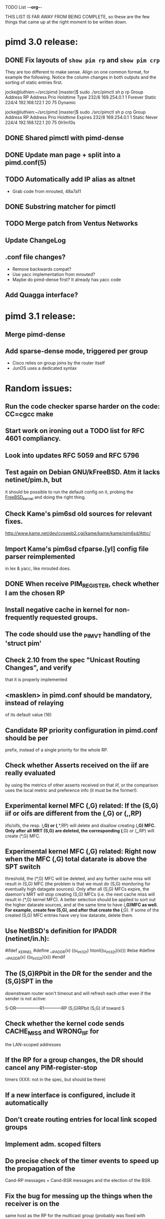 TODO List                                                             -*-org-*-

THIS LIST IS FAR AWAY FROM BEING COMPLETE, so these are the few things
that came up at the right moment to be written down.


* pimd 3.0 release:
** DONE Fix layouts of =show pim rp= and =show pim crp=

They are too different to make sense.  Align on one common format, for
example the following.  Notice the column changes in both outputs and
the sorting of static entries first.

jocke@luthien:~/src/pimd [master]$ sudo ./src/pimctl sh p rp
Group Address       RP Address       Prio  Holdtime  Type
232/8               169.254.0.1         1   Forever  Static
224/4               192.168.122.1      20        75  Dynamic

jocke@luthien:~/src/pimd [master]$ sudo ./src/pimctl sh p crp
Group Address       RP Address       Prio  Holdtime  Expires
232/8               169.254.0.1         1    Static  Never
224/4               192.168.122.1      20        75  0h1m10s

** DONE Shared pimctl with pimd-dense
** DONE Update man page + split into a pimd.conf(5)
** TODO Automatically add IP alias as altnet
 - Grab code from mrouted, 48a7a11
** DONE Substring matcher for pimctl
** TODO Merge patch from Ventus Networks
** Update ChangeLog
** .conf file changes?
- Remove backwards compat?
- Use yacc implementation from mrouted?
- Maybe do pimd-dense first? It already has yacc code
** Add Quagga interface?


* pimd 3.1 release:
** Merge pimd-dense
** Add sparse-dense mode, triggered per group
 - Cisco relies on group joins by the router itself
 - JunOS uses a dedicated syntax

* Random issues:
** Run the code checker sparse harder on the code: CC=cgcc make

** Start work on ironing out a TODO list for RFC 4601 compliancy.

** Look into updates RFC 5059 and RFC 5796

** Test again on Debian GNU/kFreeBSD.  Atm it lacks netinet/pim.h, but
  it should be possible to run the default config on it, probing the
  __FreeBSD_kernel__ and doing the right thing.

** Check Kame's pim6sd old sources for relevant fixes.
   http://www.kame.net/dev/cvsweb2.cgi/kame/kame/kame/pim6sd/Attic/

** Import Kame's pim6sd cfparse.[yl] config file parser reimplemented
   in lex & yacc, like mrouted does.

** DONE When receive PIM_REGISTER, check whether I am the chosen RP


** Install negative cache in kernel for non-frequently requested groups.

** The code should use the _PIM_VT handling of the 'struct pim'

** Check 2.10 from the spec "Unicast Routing Changes", and verify
   that it is properly implemented

** <masklen> in pimd.conf should be mandatory, instead of relaying
   of its default value (16)

** Candidate RP priority configuration in pimd.conf should be per
   prefix, instead of a single priority for the whole RP.

** Check whether Asserts received on the iif are really evaluated
   by using the metrics of other asserts received on that iif, or
   the comparison uses the local metric and preference info (it must
   be the former!).

** Experimental kernel MFC (*,G) related:
   If the (S,G) iif or oifs are different from the (*,G) or (*,*,RP)
   iifs/oifs, the resp. (*,G) or (*,*,RP) will delete and disallow
   creating (*,G) MFC. Only after all MRT (S,G) are deleted, the
   corresponding (*,G) or (*,*,RP) will create (*,G) MFC.

** Experimental kernel MFC (*,G) related:
   Right now when the MFC (*,G) total datarate is above the SPT switch
   threshold, the (*,G) MFC will be deleted, and any further cache miss
   will result in (S,G) MFC (the problem is that we must do (S,G)
   monitoring for eventually high datagate sources). Only after all
   (S,G) MFCs expire, the daemon's MRT will stop creating (S,G) MFCs
   (i.e. the next cache miss will result in (*,G) kernel MFC).
   A better selection should be applied to sort out the higher
   datarate sources, and at the same time to have (*,G)MFC as well.
   For example, create few (S,G), and after that create the (*,G). If some
   of the created (S,G) MFC entries have very low datarate, delete them.

** Use NetBSD's definition for IPADDR (netinet/in.h):
#ifdef _KERNEL
#define __IPADDR(x)     ((u_int32_t) htonl((u_int32_t)(x)))
#else
#define __IPADDR(x)     ((u_int32_t)(x))
#endif


** The (S,G)RPbit in the DR for the sender and the (S,G)SPT in the
   downstream router won't timeout and will refresh each other even
   if the sender is not active:

   S--DR-----------------R1------------RP
      (S,G)RPbit        (S,G)
                      iif toward S

** Check whether the kernel code sends CACHE_MISS and WRONG_IIF for
   the LAN-scoped addresses

** If the RP for a group changes, the DR should cancel any PIM-register-stop
   timers (XXX: not in the spec, but should be there)

** If a new interface is configured, include it automatically

** Don't create routing entries for local link scoped groups

** Implement adm. scoped filters

** Do precise check of the timer events to speed up the propagation of the
Cand-RP messages + Cand-BSR messages and the election of the BSR.

** Fix the bug for messing up the things when the receiver is on the
same host as the RP for the multicast group (probably was fixed with alpha6,
because I cannot reproduce it anymore)

** Do more precise error check for the received PIM messages. In most cases,
the whole message must be parsed completely before starting processing it.

** Clean up the debugging messages.

** Use Patricia tree to search the routing table
(There is a nice paper in Sigcomm '97 about fast routing tables
implementation, so need to check it as well)

** Do switch back to the Shared Tree by timing out the SPT if the rate
is too low (not in the spec, but Ahmed pointed out some complications if
this happens)

** Change all countdown timers to events timeout (callout.c)
(The current implementation is very unefficient if the routing table becomes
very large)

** Send immediately Join/Prune, instead of relying of Join/Prune timer = 0

** Fix the code allowing interface UP/DOWN without restarting pimd.

** Do more testings for SPT switch, Join/Prune, asserts, etc...

** Test the (*,*,RP) code (need PIM/DVMRP border router to do so)

** Test the RSRR (RSVP support) code

** Send Initial_Reply RSRR message if the interfaces detected by pimd change

** SNMP support, RFC2934

* Issues by function name:
** igmp_proto.c:
   - accept_group_report():
     * add a leaf if DR or forwarder (currently only if DR)???
   - accept_leave_message():
     * send immediately PIM prune message if the last member has left

** main.c
   - main():
     * use a combination of time and hostid to initialize the random generator.
   - restart():
     * check the implementation

** pim_proto.c
   - pim_register():
     * IF THE BORDER BIT IS SET, THEN FORWARD THE WHOLE PACKET FROM USER SPACE
       AND AT THE SAME TIME IGNORE ANY CACHE_MISS SIGNALS FROM THE KERNEL.
   - register_stop():
     * REGISTER_STOP rate limiting

** route.c
   - process_cache_miss()
     * use negative cache.

** rp.c
   - add_rp_grp_entry():
     * FIX THE BUG when adding an RP for different prefix requires remapping
       for some groups!!!  (Intentionally left, waiting to come up with an idea
       how to implement it simple and efficient. If you configure all RPs to
       advertise the same prefix, the bug won't "show up")


